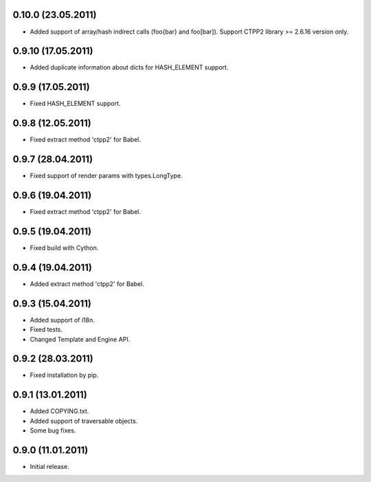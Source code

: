 0.10.0 (23.05.2011)
------------------

- Added support of array/hash indirect calls (foo{bar} and foo[bar]).
  Support CTPP2 library >= 2.6.16 version only.

0.9.10 (17.05.2011)
------------------

- Added duplicate information about dicts for HASH_ELEMENT support.

0.9.9 (17.05.2011)
------------------

- Fixed HASH_ELEMENT support.

0.9.8 (12.05.2011)
------------------

- Fixed extract method 'ctpp2' for Babel.

0.9.7 (28.04.2011)
------------------

- Fixed support of render params with types.LongType.

0.9.6 (19.04.2011)
------------------

- Fixed extract method 'ctpp2' for Babel.

0.9.5 (19.04.2011)
------------------

- Fixed build with Cython.

0.9.4 (19.04.2011)
------------------

- Added extract method 'ctpp2' for Babel.

0.9.3 (15.04.2011)
------------------

- Added support of i18n.
- Fixed tests.
- Changed Template and Engine API.

0.9.2 (28.03.2011)
------------------

- Fixed installation by pip.

0.9.1 (13.01.2011)
------------------

- Added COPYING.txt.
- Added support of traversable objects.
- Some bug fixes.

0.9.0 (11.01.2011)
------------------

- Initial release.

